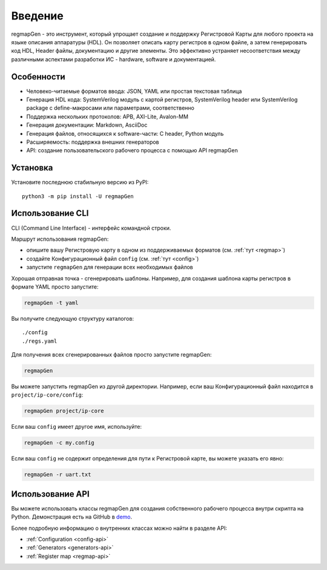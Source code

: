 .. _introduction:

========
Введение
========

regmapGen - это инструмент, который упрощает создание и поддержку Регистровой Карты для любого проекта на языке описания аппаратуры (HDL). Он позволяет описать карту регистров в одном файле, а затем генерировать код HDL, Header файлы, документацию и другие элементы. Это эффективно устраняет несоответствия между различными аспектами разработки ИС - hardware, software и документацией.

.. image:: img/regmapGen_flow.png
    :alt: regmapGen flow
    :align: center

Особенности
===========

* Человеко-читаемые форматов ввода: JSON, YAML или простая текстовая таблица
* Генерация HDL кода: SystemVerilog модуль с картой регистров, SystemVerilog header или SystemVerilog package с define-макросами или параметрами, соответственно
* Поддержка нескольких протоколов: APB, AXI-Lite, Avalon-MM
* Генерация документации: Markdown, AsciiDoc
* Генерация  файлов, относящихся к software-части: C header, Python модуль
* Расширяемость: поддержка внешних генераторов
* API: cоздание пользовательского рабочего процесса с помощью API regmapGen

Установка
=========

Установите последнюю стабильную версию из PyPI:

::

    python3 -m pip install -U regmapGen

Использование CLI
=================

CLI (Command Line Interface) - интерфейс командной строки.

Маршрут использования regmapGen:

* опишите вашу Регистровую карту в одном из поддерживаемых форматов (см. :ref:`тут <regmap>`)
* создайте Конфигурационный файл ``config`` (см. :ref:`тут <config>`)
* запустите ``regmapGen`` для генерации всех необходимых файлов

Хорошая отправная точка - сгенерировать шаблоны. Например, для создания шаблона карты регистров в формате YAML просто запустите:

.. code-block:: bash

    regmapGen -t yaml

Вы получите следующую структуру каталогов:

::

    ./config
    ./regs.yaml

Для получения всех сгенерированных файлов просто запустите regmapGen:

.. code-block:: bash

    regmapGen

Вы можете запустить regmapGen из другой директории. Например, если ваш Конфигурационный файл находится в ``project/ip-core/config``:

.. code-block:: bash

    regmapGen project/ip-core

Если ваш ``config`` имеет другое имя, используйте:

.. code-block:: bash

    regmapGen -c my.config

Если ваш ``config`` не содержит определения для пути к Регистровой карте, вы можете указать его явно:

.. code-block:: bash

    regmapGen -r uart.txt

Использование API
=================

Вы можете использовать классы regmapGen для создания собственного рабочего процесса внутри скрипта на Python.
Демонстрация есть на GitHub в `demo <https://github.com/paulmsv/regmapGen/tree/master/examples/api/demo>`_.

Более подробную информацию о внутренних классах можно найти в разделе API:

* :ref:`Configuration <config-api>`
* :ref:`Generators <generators-api>`
* :ref:`Register map <regmap-api>`

